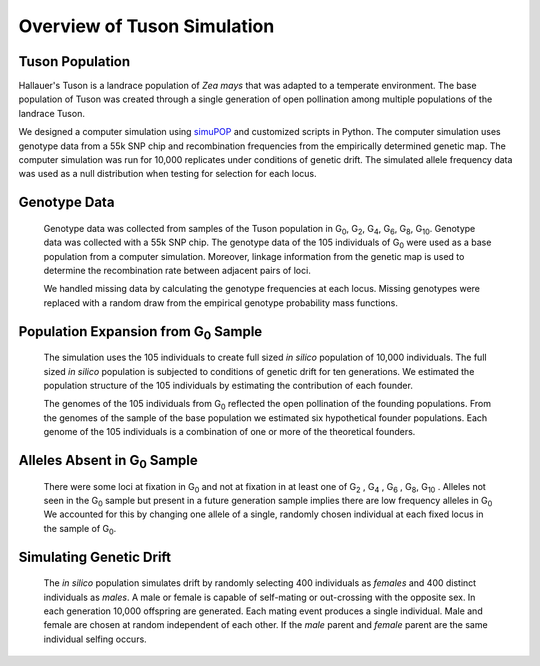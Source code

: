Overview of Tuson Simulation
============================


Tuson Population
----------------

Hallauer's Tuson is a landrace population of *Zea mays* that was adapted to a 
temperate environment. The base population of Tuson was created through a single 
generation of open pollination among multiple populations of the landrace Tuson. 

We designed a computer simulation using simuPOP_ and customized scripts in
Python. The computer simulation uses genotype data from a 55k SNP chip and
recombination frequencies from the empirically determined genetic map. The
computer simulation was run for 10,000 replicates under conditions of genetic
drift. The simulated allele frequency data was used as a null distribution
when testing for selection for each locus.

Genotype Data
-------------

   Genotype data was collected from samples of the Tuson population in
   G\ :sub:`0`, G\ :sub:`2`, G\ :sub:`4`, G\ :sub:`6`, G\ :sub:`8`,
   G\ :sub:`10`. Genotype data was collected with a 55k SNP chip. 
   The genotype data of the 105 individuals of G\ :sub:`0` were used as a
   base population from a computer simulation. Moreover, linkage information 
   from the genetic map is used to determine the recombination rate between 
   adjacent pairs of loci.

   We handled missing data by calculating the genotype frequencies at each locus.
   Missing genotypes were replaced with a random draw from the empirical
   genotype probability mass functions.

Population Expansion from G\ :sub:`0` Sample
--------------------------------------------

   The simulation uses the 105 individuals to create full sized *in silico*
   population of 10,000 individuals. The full sized *in silico* population is
   subjected to conditions of genetic drift for ten generations. We estimated
   the population structure of the 105 individuals by estimating the
   contribution of each founder.

   The genomes of the 105 individuals from G\ :sub:`0` reflected the open
   pollination of the founding populations. From the genomes of the sample 
   of the base population we estimated six hypothetical founder populations. 
   Each genome of the 105 individuals is a combination of one or more of 
   the theoretical founders.

Alleles Absent in G\ :sub:`0` Sample
------------------------------------

   There were some loci at fixation in G\ :sub:`0` and not at fixation in at
   least one of G\ :sub:`2` , G\ :sub:`4` , G\ :sub:`6` , G\ :sub:`8`,
   G\ :sub:`10` . Alleles not seen in the G\ :sub:`0` sample but present in a
   future generation sample implies there are low frequency alleles in
   G\ :sub:`0` We accounted for this by changing one allele of a single, randomly
   chosen individual at each fixed locus in the sample of G\ :sub:`0`.

Simulating Genetic Drift
------------------------

   The *in silico* population simulates drift by randomly selecting 400
   individuals as *females* and 400 distinct individuals as
   *males*. A male or female is capable of self-mating or out-crossing with
   the opposite sex. In each generation 10,000 offspring are generated.
   Each mating event produces a single individual. Male and female are
   chosen at random independent of each other. If the *male* parent and
   *female* parent are the same individual selfing occurs.











.. _simuPOP: http://simupop.sourceforge.net/
